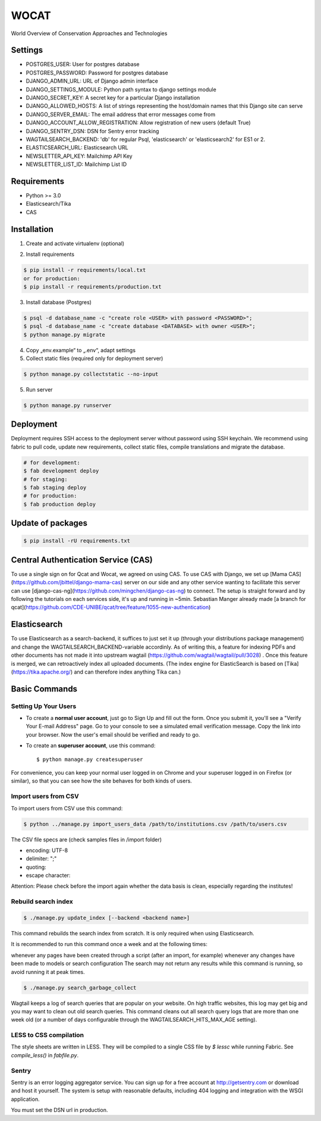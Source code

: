 WOCAT
==============================

World Overview of Conservation Approaches and Technologies


Settings
------------
* POSTGRES_USER: User for postgres database
* POSTGRES_PASSWORD: Password for postgres database
* DJANGO_ADMIN_URL: URL of Django admin interface
* DJANGO_SETTINGS_MODULE: Python path syntax to django settings module
* DJANGO_SECRET_KEY: A secret key for a particular Django installation
* DJANGO_ALLOWED_HOSTS: A list of strings representing the host/domain names that this Django site can serve
* DJANGO_SERVER_EMAIL: The email address that error messages come from
* DJANGO_ACCOUNT_ALLOW_REGISTRATION: Allow registration of new users (default True)
* DJANGO_SENTRY_DSN: DSN for Sentry error tracking
* WAGTAILSEARCH_BACKEND: 'db' for regular Psql, 'elasticsearch' or 'elasticsearch2' for ES1 or 2.
* ELASTICSEARCH_URL: Elasticsearch URL
* NEWSLETTER_API_KEY: Mailchimp API Key
* NEWSLETTER_LIST_ID: Mailchimp List ID

Requirements
------------

* Python >= 3.0
* Elasticsearch/Tika
* CAS

Installation
------------


1. Create and activate virtualenv (optional)

.. code-block:: bash
   $ virtualenv customenv
   $ source customenv/bin/activate

2. Install requirements

.. code-block:: bash

    $ pip install -r requirements/local.txt
    or for production:
    $ pip install -r requirements/production.txt


3. Install database (Postgres)

.. code-block:: sql

  $ psql -d database_name -c "create role <USER> with password <PASSWORD>";
  $ psql -d database_name -c "create database <DATABASE> with owner <USER>";
  $ python manage.py migrate

4. Copy „env.example“ to „.env“, adapt settings

5. Collect static files (required only for deployment server)

.. code-block:: bash

  $ python manage.py collectstatic --no-input

5. Run server

.. code-block:: bash

  $ python manage.py runserver

Deployment
----------

Deployment requires SSH access to the deployment server without password using SSH keychain. We recommend using fabric to pull code, update new requirements, collect static files, compile translations and migrate the database.

.. code-block:: bash

  # for development:
  $ fab development deploy 
  # for staging:
  $ fab staging deploy
  # for production:
  $ fab production deploy


Update of packages
------------------


.. code-block:: bash

  $ pip install -rU requirements.txt

Central Authentication Service (CAS)
------------------------------------

To use a single sign on for Qcat and Wocat, we agreed on using CAS.
To use CAS with Django, we set up [Mama CAS](https://github.com/jbittel/django-mama-cas) server on our side
and any other service wanting to facilitate this server can use [django-cas-ng](https://github.com/mingchen/django-cas-ng) to connect.
The setup is straight forward and by following the tutorials on each services side, it's up and running in ~5min.
Sebastian Manger already made [a branch for qcat](https://github.com/CDE-UNIBE/qcat/tree/feature/1055-new-authentication)


Elasticsearch
-------------
To use Elasticsearch as a search-backend, it suffices to just set it up (through your distributions package management) and change the WAGTAILSEARCH_BACKEND-variable accordinly.
As of writing this, a feature for indexing PDFs and other documents has not made it into upstream wagtail (https://github.com/wagtail/wagtail/pull/3028) . Once this feature is merged,
we can retroactively index all uploaded documents. (The index engine for ElasticSearch is based on [Tika](https://tika.apache.org/) and can therefore index anything Tika can.)


Basic Commands
--------------

Setting Up Your Users
^^^^^^^^^^^^^^^^^^^^^

* To create a **normal user account**, just go to Sign Up and fill out the form. Once you submit it, you'll see a "Verify Your E-mail Address" page. Go to your console to see a simulated email verification message. Copy the link into your browser. Now the user's email should be verified and ready to go.

* To create an **superuser account**, use this command::

    $ python manage.py createsuperuser

For convenience, you can keep your normal user logged in on Chrome and your superuser logged in on Firefox (or similar), so that you can see how the site behaves for both kinds of users.

Import users from CSV
^^^^^^^^^^^^^^^^^^^^^

To import users from CSV use this command:

.. code-block:: bash

    $ python ../manage.py import_users_data /path/to/institutions.csv /path/to/users.csv

The CSV file specs are (check samples files in /import folder)

* encoding: UTF-8
* delimiter: ";"
* quoting: 
* escape character:

Attention: Please check before the import again whether the data basis is clean, especially regarding the institutes!

Rebuild search index
^^^^^^^^^^^^^^^^^^^^

.. code-block:: bash

    $ ./manage.py update_index [--backend <backend name>]

This command rebuilds the search index from scratch. It is only required when using Elasticsearch.

It is recommended to run this command once a week and at the following times:

whenever any pages have been created through a script (after an import, for example)
whenever any changes have been made to models or search configuration
The search may not return any results while this command is running, so avoid running it at peak times.

.. code-block:: bash

    $ ./manage.py search_garbage_collect

Wagtail keeps a log of search queries that are popular on your website. On high traffic websites, this log may get big and you may want to clean out old search queries. This command cleans out all search query logs that are more than one week old (or a number of days configurable through the WAGTAILSEARCH_HITS_MAX_AGE setting).

LESS to CSS compilation
^^^^^^^^^^^^^^^^^^^^^^^

The style sheets are written in LESS. They will be compiled to a single CSS file by *$ lessc* while running Fabric. See *compile_less()* in *fabfile.py*.

Sentry
^^^^^^

Sentry is an error logging aggregator service. You can sign up for a free account at http://getsentry.com or download and host it yourself.
The system is setup with reasonable defaults, including 404 logging and integration with the WSGI application.

You must set the DSN url in production.